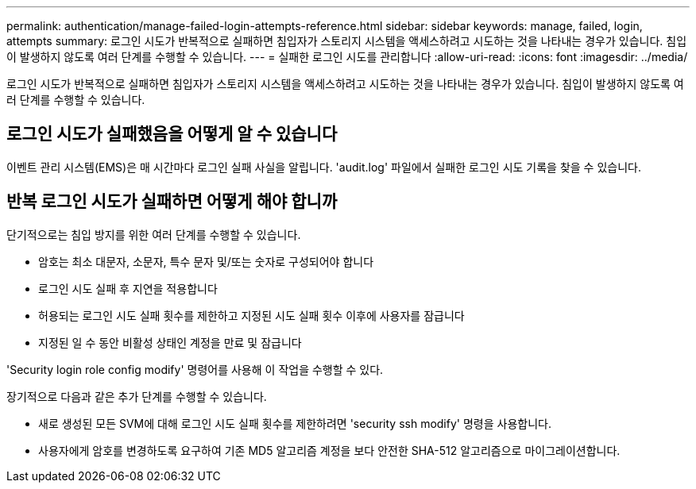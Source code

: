 ---
permalink: authentication/manage-failed-login-attempts-reference.html 
sidebar: sidebar 
keywords: manage, failed, login, attempts 
summary: 로그인 시도가 반복적으로 실패하면 침입자가 스토리지 시스템을 액세스하려고 시도하는 것을 나타내는 경우가 있습니다. 침입이 발생하지 않도록 여러 단계를 수행할 수 있습니다. 
---
= 실패한 로그인 시도를 관리합니다
:allow-uri-read: 
:icons: font
:imagesdir: ../media/


[role="lead"]
로그인 시도가 반복적으로 실패하면 침입자가 스토리지 시스템을 액세스하려고 시도하는 것을 나타내는 경우가 있습니다. 침입이 발생하지 않도록 여러 단계를 수행할 수 있습니다.



== 로그인 시도가 실패했음을 어떻게 알 수 있습니다

이벤트 관리 시스템(EMS)은 매 시간마다 로그인 실패 사실을 알립니다. 'audit.log' 파일에서 실패한 로그인 시도 기록을 찾을 수 있습니다.



== 반복 로그인 시도가 실패하면 어떻게 해야 합니까

단기적으로는 침입 방지를 위한 여러 단계를 수행할 수 있습니다.

* 암호는 최소 대문자, 소문자, 특수 문자 및/또는 숫자로 구성되어야 합니다
* 로그인 시도 실패 후 지연을 적용합니다
* 허용되는 로그인 시도 실패 횟수를 제한하고 지정된 시도 실패 횟수 이후에 사용자를 잠급니다
* 지정된 일 수 동안 비활성 상태인 계정을 만료 및 잠급니다


'Security login role config modify' 명령어를 사용해 이 작업을 수행할 수 있다.

장기적으로 다음과 같은 추가 단계를 수행할 수 있습니다.

* 새로 생성된 모든 SVM에 대해 로그인 시도 실패 횟수를 제한하려면 'security ssh modify' 명령을 사용합니다.
* 사용자에게 암호를 변경하도록 요구하여 기존 MD5 알고리즘 계정을 보다 안전한 SHA-512 알고리즘으로 마이그레이션합니다.

